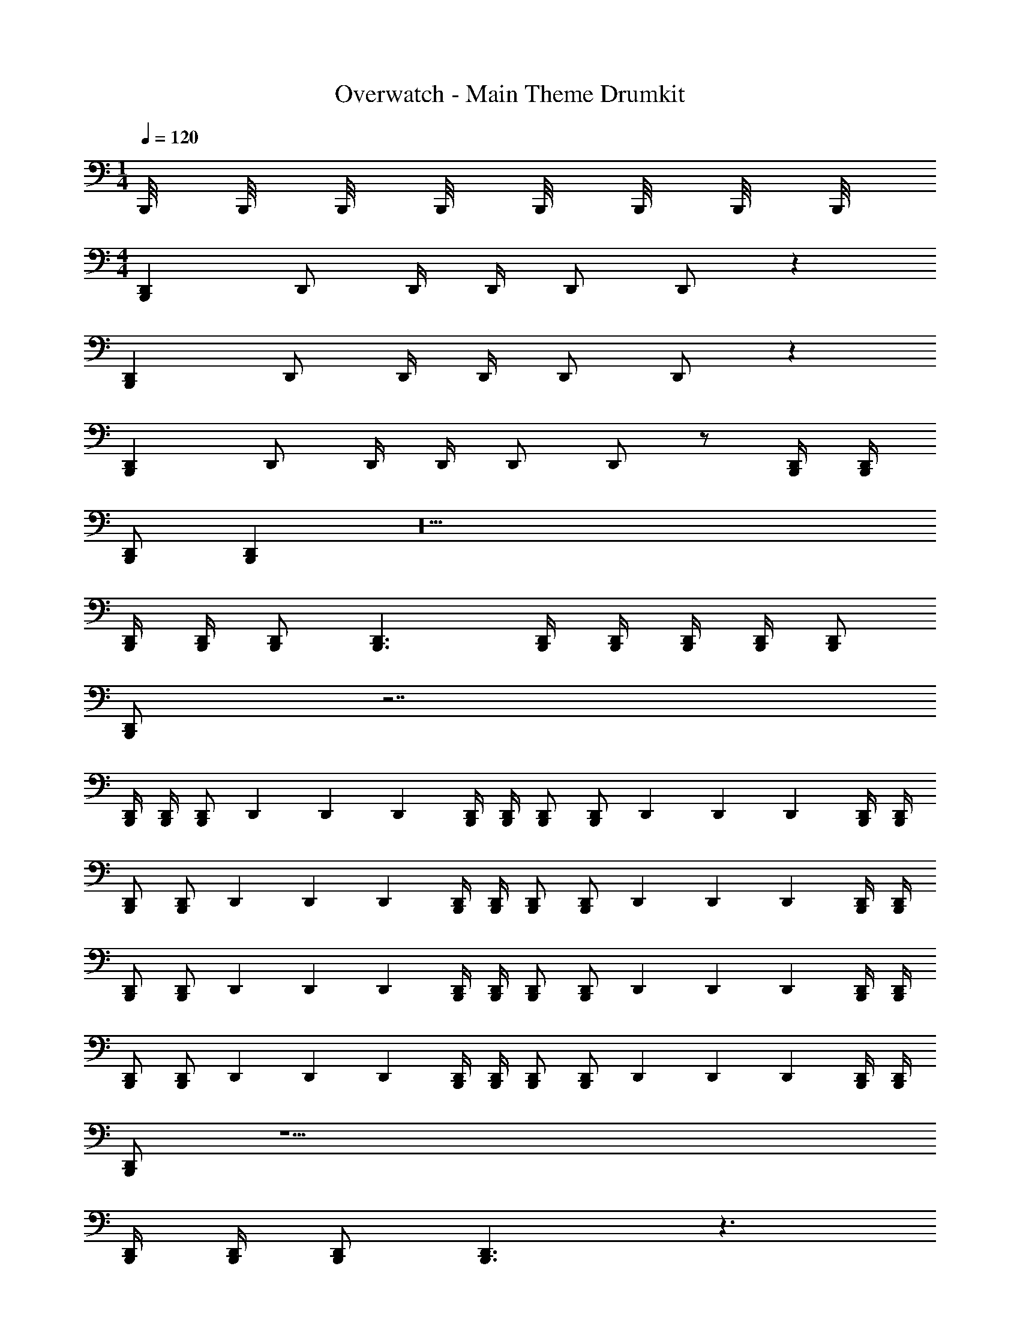 X: 1
T: Overwatch - Main Theme Drumkit
Z: ABC Generated by Starbound Composer v0.8.7
L: 1/4
M: 1/4
Q: 1/4=120
K: C
B,,,/8 B,,,/8 B,,,/8 B,,,/8 B,,,/8 B,,,/8 B,,,/8 B,,,/8 
M: 4/4
[D,,B,,,] D,,/ D,,/4 D,,/4 D,,/ D,,/ z 
[D,,B,,,] D,,/ D,,/4 D,,/4 D,,/ D,,/ z 
[D,,B,,,] D,,/ D,,/4 D,,/4 D,,/ D,,/ z/ [D,,/4B,,,/4] [D,,/4B,,,/4] 
[D,,/B,,,/] [D,,B,,,] z10 
[D,,/4B,,,/4] [D,,/4B,,,/4] [D,,/B,,,/] [D,,3/B,,,3/] [D,,/4B,,,/4] [D,,/4B,,,/4] [D,,/4B,,,/4] [D,,/4B,,,/4] [D,,/B,,,/] 
[D,,/B,,,/] z7/ 
[D,,/4B,,,/4] [D,,/4B,,,/4] [D,,/B,,,/] D,,/6 D,,/6 D,,/6 [D,,/4B,,,/4] [D,,/4B,,,/4] [D,,/B,,,/] [D,,/B,,,/] D,,/6 D,,/6 D,,/6 [D,,/4B,,,/4] [D,,/4B,,,/4] 
[D,,/B,,,/] [D,,/B,,,/] D,,/6 D,,/6 D,,/6 [D,,/4B,,,/4] [D,,/4B,,,/4] [D,,/B,,,/] [D,,/B,,,/] D,,/6 D,,/6 D,,/6 [D,,/4B,,,/4] [D,,/4B,,,/4] 
[D,,/B,,,/] [D,,/B,,,/] D,,/6 D,,/6 D,,/6 [D,,/4B,,,/4] [D,,/4B,,,/4] [D,,/B,,,/] [D,,/B,,,/] D,,/6 D,,/6 D,,/6 [D,,/4B,,,/4] [D,,/4B,,,/4] 
[D,,/B,,,/] [D,,/B,,,/] D,,/6 D,,/6 D,,/6 [D,,/4B,,,/4] [D,,/4B,,,/4] [D,,/B,,,/] [D,,/B,,,/] D,,/6 D,,/6 D,,/6 [D,,/4B,,,/4] [D,,/4B,,,/4] 
[D,,/B,,,/] z19/ 
[D,,/4B,,,/4] [D,,/4B,,,/4] [D,,/B,,,/] [D,,3/B,,,3/] z3/ 
[D,,/4B,,,/4] [D,,/4B,,,/4] [D,,/B,,,/] [D,,3/B,,,3/] z8 
[D,,/8B,,,/8] [D,,/8B,,,/8] [D,,/8B,,,/8] [D,,/8B,,,/8] [D,,/9B,,,/9] z/72 [D,,/8B,,,/8] [D,,3/28B,,,3/28] z/56 [D,,/8B,,,/8] [D,,/9B,,,/9] [D,,/9B,,,/9] z/36 [D,,3/28B,,,3/28] [D,,25/224B,,,25/224] z/32 [D,,3/28B,,,3/28] z/252 [D,,/9B,,,/9] [D,,17/126B,,,17/126] [D,,25/224B,,,25/224] [D,,31/224B,,,31/224] [D,,29/252B,,,29/252] [D,,23/180B,,,23/180] z/140 [D,,25/224B,,,25/224] [D,,21/160B,,,21/160] [D,,11/90B,,,11/90] [D,,23/180B,,,23/180] [D,,19/160B,,,19/160] [D,,/8B,,,/8] z/160 [D,,11/90B,,,11/90] [D,,35/288B,,,35/288] z/160 [D,,19/160B,,,19/160] [D,,/8B,,,/8] [D,,/8B,,,/8] [D,,/8B,,,/8] [D,,27/224B,,,27/224] 
